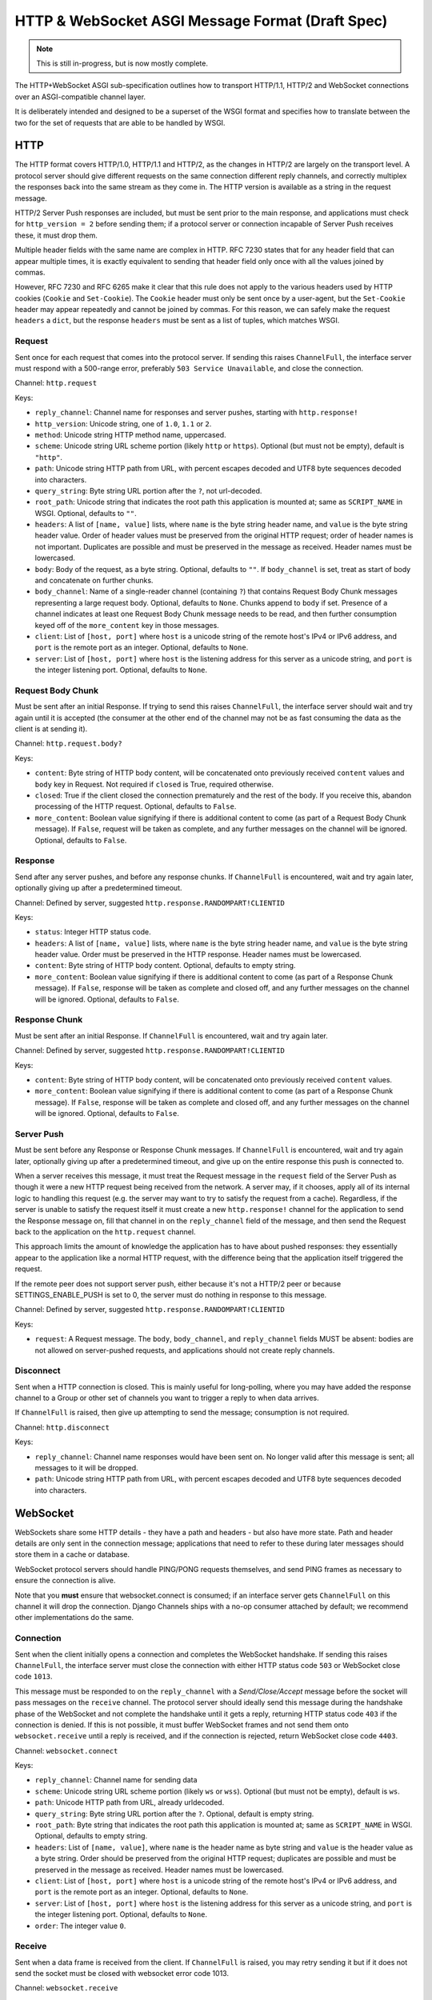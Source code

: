=================================================
HTTP & WebSocket ASGI Message Format (Draft Spec)
=================================================

.. note::
  This is still in-progress, but is now mostly complete.

The HTTP+WebSocket ASGI sub-specification outlines how to transport HTTP/1.1,
HTTP/2 and WebSocket connections over an ASGI-compatible channel layer.

It is deliberately intended and designed to be a superset of the WSGI format
and specifies how to translate between the two for the set of requests that
are able to be handled by WSGI.

HTTP
----

The HTTP format covers HTTP/1.0, HTTP/1.1 and HTTP/2, as the changes in
HTTP/2 are largely on the transport level. A protocol server should give
different requests on the same connection different reply channels, and
correctly multiplex the responses back into the same stream as they come in.
The HTTP version is available as a string in the request message.

HTTP/2 Server Push responses are included, but must be sent prior to the
main response, and applications must check for ``http_version = 2`` before
sending them; if a protocol server or connection incapable of Server Push
receives these, it must drop them.

Multiple header fields with the same name are complex in HTTP. RFC 7230
states that for any header field that can appear multiple times, it is exactly
equivalent to sending that header field only once with all the values joined by
commas.

However, RFC 7230 and RFC 6265 make it clear that this rule does not apply to
the various headers used by HTTP cookies (``Cookie`` and ``Set-Cookie``). The
``Cookie`` header must only be sent once by a user-agent, but the
``Set-Cookie`` header may appear repeatedly and cannot be joined by commas.
For this reason, we can safely make the request ``headers`` a ``dict``, but
the response ``headers`` must be sent as a list of tuples, which matches WSGI.

Request
'''''''

Sent once for each request that comes into the protocol server. If sending
this raises ``ChannelFull``, the interface server must respond with a
500-range error, preferably ``503 Service Unavailable``, and close the connection.

Channel: ``http.request``

Keys:

* ``reply_channel``: Channel name for responses and server pushes, starting with
  ``http.response!``

* ``http_version``: Unicode string, one of ``1.0``, ``1.1`` or ``2``.

* ``method``: Unicode string HTTP method name, uppercased.

* ``scheme``: Unicode string URL scheme portion (likely ``http`` or ``https``).
  Optional (but must not be empty), default is ``"http"``.

* ``path``: Unicode string HTTP path from URL, with percent escapes decoded
  and UTF8 byte sequences decoded into characters.

* ``query_string``: Byte string URL portion after the ``?``, not url-decoded.

* ``root_path``: Unicode string that indicates the root path this application
  is mounted at; same as ``SCRIPT_NAME`` in WSGI. Optional, defaults
  to ``""``.

* ``headers``: A list of ``[name, value]`` lists, where ``name`` is the
  byte string header name, and ``value`` is the byte string
  header value. Order of header values must be preserved from the original HTTP
  request; order of header names is not important. Duplicates are possible and
  must be preserved in the message as received.
  Header names must be lowercased.

* ``body``: Body of the request, as a byte string. Optional, defaults to ``""``.
  If ``body_channel`` is set, treat as start of body and concatenate
  on further chunks.

* ``body_channel``: Name of a single-reader channel (containing ``?``) that contains
  Request Body Chunk messages representing a large request body.
  Optional, defaults to ``None``. Chunks append to ``body`` if set. Presence of
  a channel indicates at least one Request Body Chunk message needs to be read,
  and then further consumption keyed off of the ``more_content`` key in those
  messages.

* ``client``: List of ``[host, port]`` where ``host`` is a unicode string of the
  remote host's IPv4 or IPv6 address, and ``port`` is the remote port as an
  integer. Optional, defaults to ``None``.

* ``server``: List of ``[host, port]`` where ``host`` is the listening address
  for this server as a unicode string, and ``port`` is the integer listening port.
  Optional, defaults to ``None``.


Request Body Chunk
''''''''''''''''''

Must be sent after an initial Response. If trying to send this raises
``ChannelFull``, the interface server should wait and try again until it is
accepted (the consumer at the other end of the channel may not be as fast
consuming the data as the client is at sending it).

Channel: ``http.request.body?``

Keys:

* ``content``: Byte string of HTTP body content, will be concatenated onto
  previously received ``content`` values and ``body`` key in Request.
  Not required if ``closed`` is True, required otherwise.

* ``closed``: True if the client closed the connection prematurely and the
  rest of the body. If you receive this, abandon processing of the HTTP request.
  Optional, defaults to ``False``.

* ``more_content``: Boolean value signifying if there is additional content
  to come (as part of a Request Body Chunk message). If ``False``, request will
  be taken as complete, and any further messages on the channel
  will be ignored. Optional, defaults to ``False``.


Response
''''''''

Send after any server pushes, and before any response chunks. If ``ChannelFull``
is encountered, wait and try again later, optionally giving up after a
predetermined timeout.

Channel: Defined by server, suggested ``http.response.RANDOMPART!CLIENTID``

Keys:

* ``status``: Integer HTTP status code.

* ``headers``: A list of ``[name, value]`` lists, where ``name`` is the
  byte string header name, and ``value`` is the byte string
  header value. Order must be preserved in the HTTP response. Header names
  must be lowercased.

* ``content``: Byte string of HTTP body content.
  Optional, defaults to empty string.

* ``more_content``: Boolean value signifying if there is additional content
  to come (as part of a Response Chunk message). If ``False``, response will
  be taken as complete and closed off, and any further messages on the channel
  will be ignored. Optional, defaults to ``False``.


Response Chunk
''''''''''''''

Must be sent after an initial Response. If ``ChannelFull``
is encountered, wait and try again later.

Channel: Defined by server, suggested ``http.response.RANDOMPART!CLIENTID``

Keys:

* ``content``: Byte string of HTTP body content, will be concatenated onto
  previously received ``content`` values.

* ``more_content``: Boolean value signifying if there is additional content
  to come (as part of a Response Chunk message). If ``False``, response will
  be taken as complete and closed off, and any further messages on the channel
  will be ignored. Optional, defaults to ``False``.


Server Push
'''''''''''

Must be sent before any Response or Response Chunk messages. If ``ChannelFull``
is encountered, wait and try again later, optionally giving up after a
predetermined timeout, and give up on the entire response this push is
connected to.

When a server receives this message, it must treat the Request message in the
``request`` field of the Server Push as though it were a new HTTP request being
received from the network. A server may, if it chooses, apply all of its
internal logic to handling this request (e.g. the server may want to try to
satisfy the request from a cache). Regardless, if the server is unable to
satisfy the request itself it must create a new ``http.response!`` channel for
the application to send the Response message on, fill that channel in on the
``reply_channel`` field of the message, and then send the Request back to the
application on the ``http.request`` channel.

This approach limits the amount of knowledge the application has to have about
pushed responses: they essentially appear to the application like a normal HTTP
request, with the difference being that the application itself triggered the
request.

If the remote peer does not support server push, either because it's not a
HTTP/2 peer or because SETTINGS_ENABLE_PUSH is set to 0, the server must do
nothing in response to this message.

Channel: Defined by server, suggested ``http.response.RANDOMPART!CLIENTID``

Keys:

* ``request``: A Request message. The ``body``, ``body_channel``, and
  ``reply_channel`` fields MUST be absent: bodies are not allowed on
  server-pushed requests, and applications should not create reply channels.


Disconnect
''''''''''

Sent when a HTTP connection is closed. This is mainly useful for long-polling,
where you may have added the response channel to a Group or other set of
channels you want to trigger a reply to when data arrives.

If ``ChannelFull`` is raised, then give up attempting to send the message;
consumption is not required.

Channel: ``http.disconnect``

Keys:

* ``reply_channel``: Channel name responses would have been sent on. No longer
  valid after this message is sent; all messages to it will be dropped.

* ``path``: Unicode string HTTP path from URL, with percent escapes decoded
  and UTF8 byte sequences decoded into characters.


WebSocket
---------

WebSockets share some HTTP details - they have a path and headers - but also
have more state. Path and header details are only sent in the connection
message; applications that need to refer to these during later messages
should store them in a cache or database.

WebSocket protocol servers should handle PING/PONG requests themselves, and
send PING frames as necessary to ensure the connection is alive.

Note that you **must** ensure that websocket.connect is consumed; if an
interface server gets ``ChannelFull`` on this channel it will drop the
connection. Django Channels ships with a no-op consumer attached by default;
we recommend other implementations do the same.


Connection
''''''''''

Sent when the client initially opens a connection and completes the
WebSocket handshake. If sending this raises ``ChannelFull``, the interface
server must close the connection with either HTTP status code ``503`` or
WebSocket close code ``1013``.

This message must be responded to on the ``reply_channel`` with a
*Send/Close/Accept* message before the socket will pass messages on the
``receive`` channel. The protocol server should ideally send this message
during the handshake phase of the WebSocket and not complete the handshake
until it gets a reply, returning HTTP status code ``403`` if the connection is
denied. If this is not possible, it must buffer WebSocket frames and not
send them onto ``websocket.receive`` until a reply is received, and if the
connection is rejected, return WebSocket close code ``4403``.

Channel: ``websocket.connect``

Keys:

* ``reply_channel``: Channel name for sending data

* ``scheme``: Unicode string URL scheme portion (likely ``ws`` or ``wss``).
  Optional (but must not be empty), default is ``ws``.

* ``path``: Unicode HTTP path from URL, already urldecoded.

* ``query_string``: Byte string URL portion after the ``?``. Optional, default
  is empty string.

* ``root_path``: Byte string that indicates the root path this application
  is mounted at; same as ``SCRIPT_NAME`` in WSGI. Optional, defaults
  to empty string.

* ``headers``: List of ``[name, value]``, where ``name`` is the
  header name as byte string and ``value`` is the header value as a byte
  string. Order should be preserved from the original HTTP request;
  duplicates are possible and must be preserved in the message as received.
  Header names must be lowercased.

* ``client``: List of ``[host, port]`` where ``host`` is a unicode string of the
  remote host's IPv4 or IPv6 address, and ``port`` is the remote port as an
  integer. Optional, defaults to ``None``.

* ``server``: List of ``[host, port]`` where ``host`` is the listening address
  for this server as a unicode string, and ``port`` is the integer listening port.
  Optional, defaults to ``None``.

* ``order``: The integer value ``0``.


Receive
'''''''

Sent when a data frame is received from the client. If ``ChannelFull`` is
raised, you may retry sending it but if it does not send the socket must
be closed with websocket error code 1013.

Channel: ``websocket.receive``

Keys:

* ``reply_channel``: Channel name for sending data

* ``path``: Path sent during ``connect``, sent to make routing easier for apps.

* ``bytes``: Byte string of frame content, if it was bytes mode, or ``None``.

* ``text``: Unicode string of frame content, if it was text mode, or ``None``.

* ``order``: Order of this frame in the WebSocket stream, starting
  at 1 (``connect`` is 0).

One of ``bytes`` or ``text`` must be non-``None``.


Disconnection
'''''''''''''

Sent when either connection to the client is lost, either from the client
closing the connection, the server closing the connection, or loss of the
socket.

If ``ChannelFull`` is raised, then give up attempting to send the message;
consumption is not required.

Channel: ``websocket.disconnect``

Keys:

* ``reply_channel``: Channel name that was used for sending data.
  Cannot be used to send at this point; provided
  as a way to identify the connection only.

* ``code``: The WebSocket close code (integer), as per the WebSocket spec.

* ``path``: Path sent during ``connect``, sent to make routing easier for apps.

* ``order``: Order of the disconnection relative to the incoming frames'
  ``order`` values in ``websocket.receive``.


Send/Close/Accept
'''''''''''''''''

Sends a data frame to the client and/or closes the connection from the
server end and/or accepts a connection. If ``ChannelFull`` is raised, wait
and try again.

If received while the connection is waiting for acceptance after a ``connect``
message:

* If ``accept`` is ``True``, accept the connection (and send any data provided).
* If ``accept`` is ``False``, reject the connection and do nothing else.
  If ``bytes`` or ``text`` were also present they must be ignored.
* If ``bytes`` or ``text`` is present, accept the connection and send the data.
* If ``close`` is ``True`` or a positive integer, reject the connection. If
  ``bytes`` or ``text`` is also set, it should accept the connection, send the
  frame, then immediately close the connection. Note that any close code integer
  sent is ignored, as connections are rejected with HTTP's ``403 Forbidden``,
  unless data is also sent, in which case a full WebSocket close is done with
  the provided code.

If received while the connection is established:

* If ``bytes`` or ``text`` is present, send the data.
* If ``close`` is ``True`` or a positive integer, close the connection after
  any send.
* ``accept`` is ignored.

Channel: Defined by server, suggested ``websocket.send.RANDOMPART!CLIENTID``

Keys:

* ``bytes``: Byte string of frame content, if in bytes mode, or ``None``.

* ``text``: Unicode string of frame content, if in text mode, or ``None``.

* ``close``: Boolean indicating if the connection should be closed after
  data is sent, if any. Alternatively, a positive integer specifying the
  response code. The response code will be 1000 if you pass ``True``.
  Optional, default ``False``.

* ``accept``: Boolean saying if the connection should be accepted without
  sending a frame if it is in the handshake phase.

A maximum of one of ``bytes`` or ``text`` may be provided. If both are
provided, the protocol server should ignore the message entirely.


WSGI Compatibility
------------------

Part of the design of the HTTP portion of this spec is to make sure it
aligns well with the WSGI specification, to ensure easy adaptability
between both specifications and the ability to keep using WSGI servers or
applications with ASGI.

The adaptability works in two ways:

* WSGI Server to ASGI: A WSGI application can be written that transforms
  ``environ`` into a Request message, sends it off on the ``http.request``
  channel, and then waits on a generated response channel for a Response
  message. This has the disadvantage of tying up an entire WSGI thread
  to poll one channel, but should not be a massive performance drop if
  there is no backlog on the request channel, and would work fine for an
  in-process adapter to run a pure-ASGI web application.

* ASGI to WSGI application: A small wrapper process is needed that listens
  on the ``http.request`` channel, and decodes incoming Request messages
  into an ``environ`` dict that matches the WSGI specs, while passing in
  a ``start_response`` that stores the values for sending with the first
  content chunk. Then, the application iterates over the WSGI app,
  packaging each returned content chunk into a Response or Response Chunk
  message (if more than one is yielded).

There is an almost direct mapping for the various special keys in
WSGI's ``environ`` variable to the Request message:

* ``REQUEST_METHOD`` is the ``method`` key
* ``SCRIPT_NAME`` is ``root_path``
* ``PATH_INFO`` can be derived from ``path`` and ``root_path``
* ``QUERY_STRING`` is ``query_string``
* ``CONTENT_TYPE`` can be extracted from ``headers``
* ``CONTENT_LENGTH`` can be extracted from ``headers``
* ``SERVER_NAME`` and ``SERVER_PORT`` are in ``server``
* ``REMOTE_HOST``/``REMOTE_ADDR`` and ``REMOTE_PORT`` are in ``client``
* ``SERVER_PROTOCOL`` is encoded in ``http_version``
* ``wsgi.url_scheme`` is ``scheme``
* ``wsgi.input`` is a StringIO around ``body``
* ``wsgi.errors`` is directed by the wrapper as needed

The ``start_response`` callable maps similarly to Response:

* The ``status`` argument becomes ``status``, with the reason phrase dropped.
* ``response_headers`` maps to ``headers``

It may even be possible to map Request Body Chunks in a way that allows
streaming of body data, though it would likely be easier and sufficient for
many applications to simply buffer the whole body into memory before calling
the WSGI application.


TODOs
-----

* Maybe remove ``http_version`` and replace with ``supports_server_push``?
